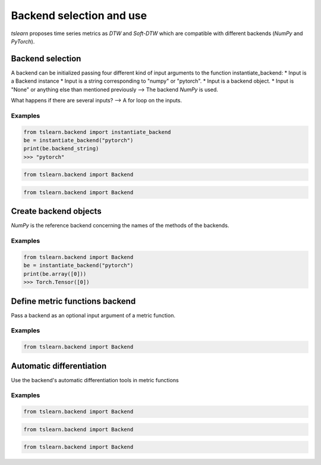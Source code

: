 Backend selection and use
=========================

`tslearn` proposes time series metrics as `DTW` and `Soft-DTW` which are compatible with different backends (`NumPy` and `PyTorch`).

Backend selection
-----------------

A backend can be initialized passing four different kind of input arguments to the function instantiate_backend:
* Input is a Backend instance
* Input is a string corresponding to "numpy" or "pytorch".
* Input is a backend object.
* Input is "None" or anything else than mentioned previously --> The backend `NumPy` is used. 

What happens if there are several inputs? --> A for loop on the inputs.

Examples
~~~~~~~~

.. code-block:: python

    from tslearn.backend import instantiate_backend
    be = instantiate_backend("pytorch")
    print(be.backend_string)
    >>> "pytorch"

.. code-block:: python

    from tslearn.backend import Backend
    
.. code-block:: python

    from tslearn.backend import Backend

Create backend objects
----------------------

`NumPy` is the reference backend concerning the names of the methods of the backends.

Examples
~~~~~~~~

.. code-block:: python

    from tslearn.backend import Backend
    be = instantiate_backend("pytorch")
    print(be.array([0]))
    >>> Torch.Tensor([0])

Define metric functions backend
-------------------------------

Pass a backend as an optional input argument of a metric function.


Examples
~~~~~~~~

.. code-block:: python

    from tslearn.backend import Backend

Automatic differentiation
----------

Use the backend's automatic differentiation tools in metric functions

Examples
~~~~~~~~

.. code-block:: python

    from tslearn.backend import Backend

.. code-block:: python

    from tslearn.backend import Backend

.. code-block:: python

    from tslearn.backend import Backend

